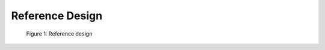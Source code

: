 Reference Design
================

.. figure:: ./images/reference_design.svg
   :alt: Reference design
   
   Figure 1: Reference design
   
